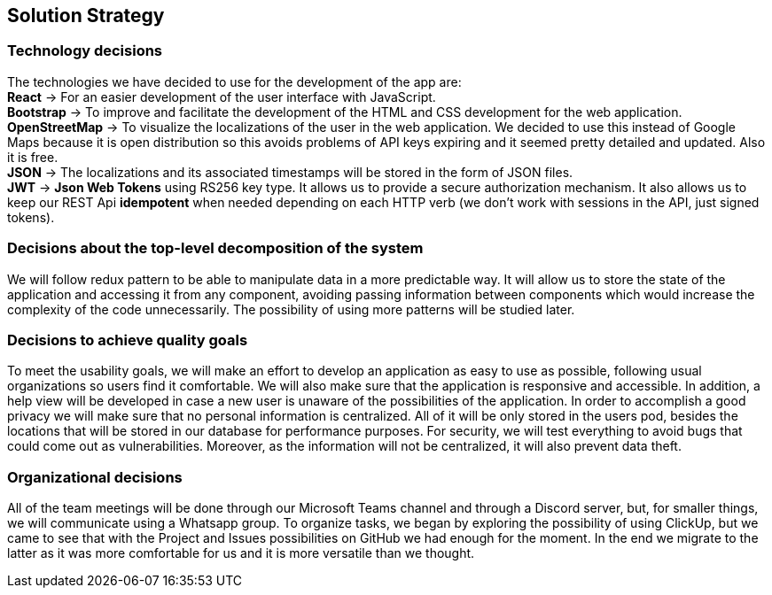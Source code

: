 [[section-solution-strategy]]
== Solution Strategy

=== Technology decisions
[%hardbreaks]
The technologies we have decided to use for the development of the app are: 
**React** -> For an easier development of the user interface with JavaScript.
**Bootstrap** -> To improve and facilitate the development of the HTML and CSS development for the web application.
**OpenStreetMap** -> To visualize the localizations of the user in the web application. We decided to use this instead of Google Maps because it is open distribution so this avoids problems of API keys expiring and it seemed pretty detailed and updated. Also it is free.
**JSON** -> The localizations and its associated timestamps will be stored in the form of JSON files.
**JWT** -> **Json Web Tokens** using RS256 key type. It allows us to provide a secure authorization mechanism. It also allows us to keep our REST Api **idempotent** when needed depending on each HTTP verb (we don't work with sessions in the API, just signed tokens).

=== Decisions about the top-level decomposition of the system
We will follow redux pattern to be able to manipulate data in a more predictable way. It will allow us to store the state of the application and accessing it from any component,
avoiding passing information between components which would increase the complexity of the code unnecessarily.
The possibility of using more patterns will be studied later.

=== Decisions to achieve quality goals
To meet the usability goals, we will make an effort to develop an application as easy to use as possible, following usual organizations so users find it comfortable. We will also make sure that the application is responsive and accessible. In addition, a help view will be developed in case a new user is unaware of the possibilities of the application.
In order to accomplish a good privacy we will make sure that no personal information is centralized. All of it will be only stored in the users pod, besides the locations that will
be stored in our database for performance purposes.
For security, we will test everything to avoid bugs that could come out as vulnerabilities. Moreover, as the information will not be centralized, it will also prevent data theft.

=== Organizational decisions
All of the team meetings will be done through our Microsoft Teams channel and through a Discord server, but, for smaller things, we will communicate using a Whatsapp group.
To organize tasks, we began by exploring the possibility of using ClickUp, but we came to see that with the Project and Issues possibilities on GitHub we had enough for the moment. In the end we migrate to the latter as it was more comfortable for us and it is more versatile than we thought. 

